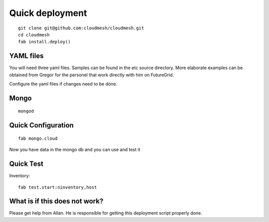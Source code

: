 Quick deployment
================

::

    git clone git@github.com:cloudmesh/cloudmesh.git
    cd cloudmesh
    fab install.deploy()

YAML files
---------------

You will need three yaml files. Samples can be found in the etc source directory. 
More elaborate examples can be obtained from Gregor for the personel that work 
directly with him on FutureGrid.

Configure the yaml files if changes need to be done.

Mongo
---------------

::

	mongod
   

Quick Configuration
------------------------

::

	fab mongo.cloud
	
Now you have data in the mongo db and you can use and test it

Quick Test
------------


Inventory::

    fab test.start:ninventory,host
    
What is if this does not work?
----------------------------------

Please get help from Allan. He is responsible for getting this deployment script properly done.